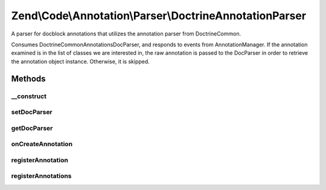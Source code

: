 .. Code/Annotation/Parser/DoctrineAnnotationParser.php generated using docpx on 01/30/13 03:32am


Zend\\Code\\Annotation\\Parser\\DoctrineAnnotationParser
========================================================

A parser for docblock annotations that utilizes the annotation parser from
Doctrine\Common.

Consumes Doctrine\Common\Annotations\DocParser, and responds to events from
AnnotationManager. If the annotation examined is in the list of classes we
are interested in, the raw annotation is passed to the DocParser in order to
retrieve the annotation object instance. Otherwise, it is skipped.

Methods
+++++++

__construct
-----------

.. function:: __construct()


    @var DocParser



setDocParser
------------

.. function:: setDocParser()


    Set the DocParser instance

    :param DocParser: 

    :rtype: DoctrineAnnotationParser 



getDocParser
------------

.. function:: getDocParser()


    Retrieve the DocParser instance
    
    If none is registered, lazy-loads a new instance.

    :rtype: DocParser 



onCreateAnnotation
------------------

.. function:: onCreateAnnotation()


    Handle annotation creation

    :param EventInterface: 

    :rtype: false|\stdClass 



registerAnnotation
------------------

.. function:: registerAnnotation()


    Specify an allowed annotation class

    :param string: 

    :rtype: DoctrineAnnotationParser 



registerAnnotations
-------------------

.. function:: registerAnnotations()


    Set many allowed annotations at once

    :param array|Traversable: Array or traversable object of
        annotation class names

    :throws Exception\InvalidArgumentException: 

    :rtype: DoctrineAnnotationParser 



